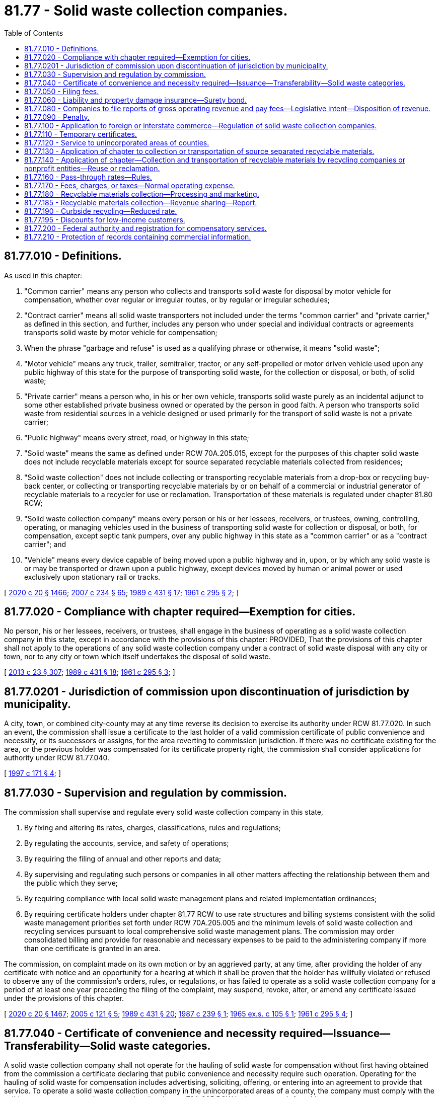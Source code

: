 = 81.77 - Solid waste collection companies.
:toc:

== 81.77.010 - Definitions.
As used in this chapter:

. "Common carrier" means any person who collects and transports solid waste for disposal by motor vehicle for compensation, whether over regular or irregular routes, or by regular or irregular schedules;

. "Contract carrier" means all solid waste transporters not included under the terms "common carrier" and "private carrier," as defined in this section, and further, includes any person who under special and individual contracts or agreements transports solid waste by motor vehicle for compensation;

. When the phrase "garbage and refuse" is used as a qualifying phrase or otherwise, it means "solid waste";

. "Motor vehicle" means any truck, trailer, semitrailer, tractor, or any self-propelled or motor driven vehicle used upon any public highway of this state for the purpose of transporting solid waste, for the collection or disposal, or both, of solid waste;

. "Private carrier" means a person who, in his or her own vehicle, transports solid waste purely as an incidental adjunct to some other established private business owned or operated by the person in good faith. A person who transports solid waste from residential sources in a vehicle designed or used primarily for the transport of solid waste is not a private carrier;

. "Public highway" means every street, road, or highway in this state;

. "Solid waste" means the same as defined under RCW 70A.205.015, except for the purposes of this chapter solid waste does not include recyclable materials except for source separated recyclable materials collected from residences;

. "Solid waste collection" does not include collecting or transporting recyclable materials from a drop-box or recycling buy-back center, or collecting or transporting recyclable materials by or on behalf of a commercial or industrial generator of recyclable materials to a recycler for use or reclamation. Transportation of these materials is regulated under chapter 81.80 RCW;

. "Solid waste collection company" means every person or his or her lessees, receivers, or trustees, owning, controlling, operating, or managing vehicles used in the business of transporting solid waste for collection or disposal, or both, for compensation, except septic tank pumpers, over any public highway in this state as a "common carrier" or as a "contract carrier"; and

. "Vehicle" means every device capable of being moved upon a public highway and in, upon, or by which any solid waste is or may be transported or drawn upon a public highway, except devices moved by human or animal power or used exclusively upon stationary rail or tracks.

[ http://lawfilesext.leg.wa.gov/biennium/2019-20/Pdf/Bills/Session%20Laws/House/2246-S.SL.pdf?cite=2020%20c%2020%20§%201466[2020 c 20 § 1466]; http://lawfilesext.leg.wa.gov/biennium/2007-08/Pdf/Bills/Session%20Laws/House/1312-S.SL.pdf?cite=2007%20c%20234%20§%2065[2007 c 234 § 65]; http://leg.wa.gov/CodeReviser/documents/sessionlaw/1989c431.pdf?cite=1989%20c%20431%20§%2017[1989 c 431 § 17]; http://leg.wa.gov/CodeReviser/documents/sessionlaw/1961c295.pdf?cite=1961%20c%20295%20§%202[1961 c 295 § 2]; ]

== 81.77.020 - Compliance with chapter required—Exemption for cities.
No person, his or her lessees, receivers, or trustees, shall engage in the business of operating as a solid waste collection company in this state, except in accordance with the provisions of this chapter: PROVIDED, That the provisions of this chapter shall not apply to the operations of any solid waste collection company under a contract of solid waste disposal with any city or town, nor to any city or town which itself undertakes the disposal of solid waste.

[ http://lawfilesext.leg.wa.gov/biennium/2013-14/Pdf/Bills/Session%20Laws/Senate/5077-S.SL.pdf?cite=2013%20c%2023%20§%20307[2013 c 23 § 307]; http://leg.wa.gov/CodeReviser/documents/sessionlaw/1989c431.pdf?cite=1989%20c%20431%20§%2018[1989 c 431 § 18]; http://leg.wa.gov/CodeReviser/documents/sessionlaw/1961c295.pdf?cite=1961%20c%20295%20§%203[1961 c 295 § 3]; ]

== 81.77.0201 - Jurisdiction of commission upon discontinuation of jurisdiction by municipality.
A city, town, or combined city-county may at any time reverse its decision to exercise its authority under RCW 81.77.020. In such an event, the commission shall issue a certificate to the last holder of a valid commission certificate of public convenience and necessity, or its successors or assigns, for the area reverting to commission jurisdiction. If there was no certificate existing for the area, or the previous holder was compensated for its certificate property right, the commission shall consider applications for authority under RCW 81.77.040.

[ http://lawfilesext.leg.wa.gov/biennium/1997-98/Pdf/Bills/Session%20Laws/Senate/5670-S.SL.pdf?cite=1997%20c%20171%20§%204[1997 c 171 § 4]; ]

== 81.77.030 - Supervision and regulation by commission.
The commission shall supervise and regulate every solid waste collection company in this state,

. By fixing and altering its rates, charges, classifications, rules and regulations;

. By regulating the accounts, service, and safety of operations;

. By requiring the filing of annual and other reports and data;

. By supervising and regulating such persons or companies in all other matters affecting the relationship between them and the public which they serve;

. By requiring compliance with local solid waste management plans and related implementation ordinances;

. By requiring certificate holders under chapter 81.77 RCW to use rate structures and billing systems consistent with the solid waste management priorities set forth under RCW 70A.205.005 and the minimum levels of solid waste collection and recycling services pursuant to local comprehensive solid waste management plans. The commission may order consolidated billing and provide for reasonable and necessary expenses to be paid to the administering company if more than one certificate is granted in an area.

The commission, on complaint made on its own motion or by an aggrieved party, at any time, after providing the holder of any certificate with notice and an opportunity for a hearing at which it shall be proven that the holder has willfully violated or refused to observe any of the commission's orders, rules, or regulations, or has failed to operate as a solid waste collection company for a period of at least one year preceding the filing of the complaint, may suspend, revoke, alter, or amend any certificate issued under the provisions of this chapter.

[ http://lawfilesext.leg.wa.gov/biennium/2019-20/Pdf/Bills/Session%20Laws/House/2246-S.SL.pdf?cite=2020%20c%2020%20§%201467[2020 c 20 § 1467]; http://lawfilesext.leg.wa.gov/biennium/2005-06/Pdf/Bills/Session%20Laws/Senate/5105-S.SL.pdf?cite=2005%20c%20121%20§%205[2005 c 121 § 5]; http://leg.wa.gov/CodeReviser/documents/sessionlaw/1989c431.pdf?cite=1989%20c%20431%20§%2020[1989 c 431 § 20]; http://leg.wa.gov/CodeReviser/documents/sessionlaw/1987c239.pdf?cite=1987%20c%20239%20§%201[1987 c 239 § 1]; http://leg.wa.gov/CodeReviser/documents/sessionlaw/1965ex1c105.pdf?cite=1965%20ex.s.%20c%20105%20§%201[1965 ex.s. c 105 § 1]; http://leg.wa.gov/CodeReviser/documents/sessionlaw/1961c295.pdf?cite=1961%20c%20295%20§%204[1961 c 295 § 4]; ]

== 81.77.040 - Certificate of convenience and necessity required—Issuance—Transferability—Solid waste categories.
A solid waste collection company shall not operate for the hauling of solid waste for compensation without first having obtained from the commission a certificate declaring that public convenience and necessity require such operation. Operating for the hauling of solid waste for compensation includes advertising, soliciting, offering, or entering into an agreement to provide that service. To operate a solid waste collection company in the unincorporated areas of a county, the company must comply with the solid waste management plan prepared under chapter 70A.205 RCW in the company's franchise area.

Issuance of the certificate of necessity must be determined on, but not limited to, the following factors: The present service and the cost thereof for the contemplated area to be served; an estimate of the cost of the facilities to be utilized in the plant for solid waste collection and disposal, set out in an affidavit or declaration; a statement of the assets on hand of the person, firm, association, or corporation that will be expended on the purported plant for solid waste collection and disposal, set out in an affidavit or declaration; a statement of prior experience, if any, in such field by the petitioner, set out in an affidavit or declaration; and sentiment in the community contemplated to be served as to the necessity for such a service.

When an applicant requests a certificate to operate in a territory already served by a certificate holder under this chapter, the commission may, after notice and an opportunity for a hearing, issue the certificate only if the existing solid waste collection company or companies serving the territory will not provide service to the satisfaction of the commission or if the existing solid waste collection company does not object.

In all other cases, the commission may, with or without hearing, issue certificates, or for good cause shown refuse to issue them, or issue them for the partial exercise only of the privilege sought, and may attach to the exercise of the rights granted such terms and conditions as, in its judgment, the public convenience and necessity may require.

Any right, privilege, certificate held, owned, or obtained by a solid waste collection company may be sold, assigned, leased, transferred, or inherited as other property, only if authorized by the commission.

For purposes of issuing certificates under this chapter, the commission may adopt categories of solid wastes as follows: Garbage, refuse, recyclable materials, and demolition debris. A certificate may be issued for one or more categories of solid waste. Certificates issued on or before July 23, 1989, shall not be expanded or restricted by operation of this chapter.

[ http://lawfilesext.leg.wa.gov/biennium/2019-20/Pdf/Bills/Session%20Laws/House/2246-S.SL.pdf?cite=2020%20c%2020%20§%201468[2020 c 20 § 1468]; http://lawfilesext.leg.wa.gov/biennium/2009-10/Pdf/Bills/Session%20Laws/House/2399-S.SL.pdf?cite=2010%20c%2024%20§%201[2010 c 24 § 1]; http://lawfilesext.leg.wa.gov/biennium/2007-08/Pdf/Bills/Session%20Laws/House/1312-S.SL.pdf?cite=2007%20c%20234%20§%2066[2007 c 234 § 66]; http://lawfilesext.leg.wa.gov/biennium/2005-06/Pdf/Bills/Session%20Laws/Senate/5105-S.SL.pdf?cite=2005%20c%20121%20§%206[2005 c 121 § 6]; http://leg.wa.gov/CodeReviser/documents/sessionlaw/1989c431.pdf?cite=1989%20c%20431%20§%2021[1989 c 431 § 21]; http://leg.wa.gov/CodeReviser/documents/sessionlaw/1987c239.pdf?cite=1987%20c%20239%20§%202[1987 c 239 § 2]; http://leg.wa.gov/CodeReviser/documents/sessionlaw/1961c295.pdf?cite=1961%20c%20295%20§%205[1961 c 295 § 5]; ]

== 81.77.050 - Filing fees.
Any application for a certificate issued under this chapter or amendment thereof, or application to sell, lease, mortgage, or transfer a certificate issued under this chapter or any interest therein, shall be accompanied by such filing fee as the commission may prescribe by rule: PROVIDED, That such fee shall not exceed two hundred dollars.

[ http://leg.wa.gov/CodeReviser/documents/sessionlaw/1989c431.pdf?cite=1989%20c%20431%20§%2022[1989 c 431 § 22]; http://leg.wa.gov/CodeReviser/documents/sessionlaw/1973c115.pdf?cite=1973%20c%20115%20§%209[1973 c 115 § 9]; http://leg.wa.gov/CodeReviser/documents/sessionlaw/1961c295.pdf?cite=1961%20c%20295%20§%206[1961 c 295 § 6]; ]

== 81.77.060 - Liability and property damage insurance—Surety bond.
The commission, in granting certificates to operate a solid waste collection company, shall require the owner or operator to first procure liability and property damage insurance from a company licensed to make liability insurance in the state or a surety bond of a company licensed to write surety bonds in the state, on each motor propelled vehicle used or to be used in transporting solid waste for compensation in the amount of not less than twenty-five thousand dollars for any recovery for personal injury by one person, and not less than ten thousand dollars and in such additional amount as the commission shall determine, for all persons receiving personal injury by reason of one act of negligence, and not less than ten thousand dollars for damage to property of any person other than the assured, and to maintain such liability and property damage insurance or surety bond in force on each motor propelled vehicle while so used. Each policy for liability or property damage insurance or surety bond required herein shall be filed with the commission and kept in full force and effect and failure so to do shall be cause for revocation of the delinquent's certificate.

[ http://leg.wa.gov/CodeReviser/documents/sessionlaw/1989c431.pdf?cite=1989%20c%20431%20§%2023[1989 c 431 § 23]; http://leg.wa.gov/CodeReviser/documents/sessionlaw/1961c295.pdf?cite=1961%20c%20295%20§%207[1961 c 295 § 7]; ]

== 81.77.080 - Companies to file reports of gross operating revenue and pay fees—Legislative intent—Disposition of revenue.
Every solid waste collection company shall, on or before the date specified by the commission for filing annual reports under RCW 81.04.080, file with the commission a statement on oath showing its gross operating revenue from intrastate operations for the preceding calendar year, or portion thereof, and pay to the commission a fee equal to one percent of the amount of gross operating revenue: PROVIDED, That the commission may, by rule, set minimum fees that do not exceed the cost of collecting the fees. The commission may by rule waive any or all of the minimum fee established pursuant to this section.

It is the intent of the legislature that the fees collected under the provisions of this chapter shall reasonably approximate the cost of supervising and regulating motor carriers subject thereto, and to that end the utilities and transportation commission is authorized to decrease the schedule of fees provided in this section by general order entered before March 1st of any year in which it determines that the moneys then in the solid waste collection companies account of the public service revolving fund and the fees currently to be paid will exceed the reasonable cost of supervising and regulating such carriers.

All fees collected under this section or under any other provision of this chapter shall be paid to the commission and shall be by it transmitted to the state treasurer within thirty days to be deposited to the credit of the public service revolving fund.

[ http://lawfilesext.leg.wa.gov/biennium/2003-04/Pdf/Bills/Session%20Laws/House/1356.SL.pdf?cite=2003%20c%20296%20§%205[2003 c 296 § 5]; http://leg.wa.gov/CodeReviser/documents/sessionlaw/1989c431.pdf?cite=1989%20c%20431%20§%2024[1989 c 431 § 24]; http://leg.wa.gov/CodeReviser/documents/sessionlaw/1971ex1c143.pdf?cite=1971%20ex.s.%20c%20143%20§%203[1971 ex.s. c 143 § 3]; http://leg.wa.gov/CodeReviser/documents/sessionlaw/1969ex1c210.pdf?cite=1969%20ex.s.%20c%20210%20§%2011[1969 ex.s. c 210 § 11]; http://leg.wa.gov/CodeReviser/documents/sessionlaw/1963c59.pdf?cite=1963%20c%2059%20§%2012[1963 c 59 § 12]; http://leg.wa.gov/CodeReviser/documents/sessionlaw/1961c295.pdf?cite=1961%20c%20295%20§%209[1961 c 295 § 9]; ]

== 81.77.090 - Penalty.
. Every person who violates or fails to comply with, or who procures, aids, or abets in the violation of any provisions of this chapter, or who fails to obey, or comply with any order, decision, rule, regulation, direction, demand, or requirement of the commission, or any part or provision thereof, is guilty of a gross misdemeanor.

. Each advertisement reproduced, broadcast, or displayed via a particular medium constitutes a separate violation under this chapter.

[ http://lawfilesext.leg.wa.gov/biennium/2009-10/Pdf/Bills/Session%20Laws/House/2399-S.SL.pdf?cite=2010%20c%2024%20§%202[2010 c 24 § 2]; http://leg.wa.gov/CodeReviser/documents/sessionlaw/1961c295.pdf?cite=1961%20c%20295%20§%2010[1961 c 295 § 10]; ]

== 81.77.100 - Application to foreign or interstate commerce—Regulation of solid waste collection companies.
This chapter applies to persons and motor vehicles engaged in interstate or foreign commerce to the full extent permitted by the Constitution and laws of the United States.

To protect public health and safety and to ensure solid waste collection services are provided to all areas of the state, the commission, in accordance with this chapter, shall regulate all solid waste collection companies conducting business in the state.

[ http://lawfilesext.leg.wa.gov/biennium/2007-08/Pdf/Bills/Session%20Laws/House/1312-S.SL.pdf?cite=2007%20c%20234%20§%2067[2007 c 234 § 67]; http://leg.wa.gov/CodeReviser/documents/sessionlaw/1989c431.pdf?cite=1989%20c%20431%20§%2025[1989 c 431 § 25]; http://leg.wa.gov/CodeReviser/documents/sessionlaw/1985c436.pdf?cite=1985%20c%20436%20§%202[1985 c 436 § 2]; http://leg.wa.gov/CodeReviser/documents/sessionlaw/1961c295.pdf?cite=1961%20c%20295%20§%2011[1961 c 295 § 11]; ]

== 81.77.110 - Temporary certificates.
The commission may with or without a hearing issue temporary certificates to engage in the business of operating a solid waste collection company, but only after it finds that the issuance of such temporary certificate is consistent with the public interest. Such temporary certificate may be issued for a period up to one hundred eighty days where the area or territory covered thereby is not contained in the certificate of any other solid waste collection company. In all other cases such temporary certificate may be issued for a period not to exceed one hundred twenty days. The commission may prescribe such special rules and regulations and impose such special terms and conditions with reference thereto as in its judgment are reasonable and necessary in carrying out the provisions of this chapter. The commission shall collect a fee of twenty-five dollars for an application for such temporary certificate.

[ http://leg.wa.gov/CodeReviser/documents/sessionlaw/1989c431.pdf?cite=1989%20c%20431%20§%2026[1989 c 431 § 26]; http://leg.wa.gov/CodeReviser/documents/sessionlaw/1965ex1c105.pdf?cite=1965%20ex.s.%20c%20105%20§%202[1965 ex.s. c 105 § 2]; ]

== 81.77.120 - Service to unincorporated areas of counties.
A county legislative authority shall periodically comment to the commission in writing concerning the authority's perception of the adequacy of service being provided by regulated franchisees serving the unincorporated areas of the county. The county legislative authority shall also receive and forward to the commission all letters of comment on services provided by regulated franchise holder(s) serving unincorporated areas of the county. Any such written comments or letters shall become part of the record of any rate, compliance, or any other hearing held by the commission on the issuance, revocation, or reissuance of a certificate provided for in RCW 81.77.040.

[ http://leg.wa.gov/CodeReviser/documents/sessionlaw/1987c239.pdf?cite=1987%20c%20239%20§%203[1987 c 239 § 3]; ]

== 81.77.130 - Application of chapter to collection or transportation of source separated recyclable materials.
The provisions of chapter 81.77 RCW shall not apply to the collection or transportation of source separated recyclable materials from residences under a contract with any county, city, or town, nor to any city or town which itself undertakes the collection and transportation of source separated recyclable materials from residences.

[ http://leg.wa.gov/CodeReviser/documents/sessionlaw/1989c431.pdf?cite=1989%20c%20431%20§%2019[1989 c 431 § 19]; ]

== 81.77.140 - Application of chapter—Collection and transportation of recyclable materials by recycling companies or nonprofit entities—Reuse or reclamation.
Nothing in this chapter shall prevent a recycling company or nonprofit entity from collecting and transporting recyclable materials from a buy-back center, drop-box, or from a commercial or industrial generator of recyclable materials, or upon agreement with a solid waste collection company.

Nothing in this chapter shall be construed as prohibiting a commercial or industrial generator of commercial recyclable materials from selling, conveying, or arranging for transportation of such material to a recycler for reuse or reclamation.

[ http://leg.wa.gov/CodeReviser/documents/sessionlaw/1989c431.pdf?cite=1989%20c%20431%20§%2031[1989 c 431 § 31]; ]

== 81.77.160 - Pass-through rates—Rules.
. The commission, in fixing and altering collection rates charged by every solid waste collection company under this section, shall include in the base for the collection rates:

.. All charges for the disposal of solid waste at the facility or facilities designated by a local jurisdiction under a local comprehensive solid waste management plan or ordinance; and

.. All known and measurable costs related to implementation of the approved county or city comprehensive solid waste management plan.

. If a solid waste collection company files a tariff to recover the costs specified under this section, and the commission suspends the tariff, the portion of the tariff covering costs specified in this section shall be placed in effect by the commission at the request of the company on an interim basis as of the originally filed effective date, subject to refund, pending the commission's final order. The commission may adopt rules to implement this section.

. This section applies to a solid waste collection company that has an affiliated interest under chapter 81.16 RCW with a facility, if the total cost of disposal, including waste transfer, transport, and disposal charges, at the facility is equal to or lower than any other reasonable and currently available option.

[ http://lawfilesext.leg.wa.gov/biennium/1997-98/Pdf/Bills/Session%20Laws/House/1657-S.SL.pdf?cite=1997%20c%20434%20§%201[1997 c 434 § 1]; http://leg.wa.gov/CodeReviser/documents/sessionlaw/1989c431.pdf?cite=1989%20c%20431%20§%2030[1989 c 431 § 30]; ]

== 81.77.170 - Fees, charges, or taxes—Normal operating expense.
For rate-making purposes, a fee, charge, or tax on the collection or disposal of solid waste is considered a normal operating expense of the solid waste collection company, including all taxes and fees imposed or increased under chapter 44, Laws of 2015 3rd sp. sess. Filing for pass-through of any such fee, charge, or tax is not considered a general rate proceeding.

[ http://lawfilesext.leg.wa.gov/biennium/2015-16/Pdf/Bills/Session%20Laws/Senate/5987-S.SL.pdf?cite=2015%203rd%20sp.s.%20c%2044%20§%20424[2015 3rd sp.s. c 44 § 424]; http://leg.wa.gov/CodeReviser/documents/sessionlaw/1989c431.pdf?cite=1989%20c%20431%20§%2036[1989 c 431 § 36]; ]

== 81.77.180 - Recyclable materials collection—Processing and marketing.
. A solid waste collection company collecting recyclable materials from residences shall utilize one or more private recycling businesses when arranging for the processing and marketing of such materials, if the following conditions are met:

.. A recycling business is located within the county at the time the collection program commences or at any time that the solid waste collection company changes its existing processor;

.. A local private recycling business is capable and competent to provide the processing and marketing service; and

.. A local private recycling business offers to pay a price for the recyclable materials which is equal to or greater than the price offered by out-of-county private recyclers, or proposes a charge for the processing and marketing service which is equal to or less than the charge for the service available from an out-of-county private recycler.

. This section shall not apply to:

.. Cities or towns who exercise their authority under RCW 81.77.130 to provide residential curbside collection of recyclable materials;

.. A solid waste collection company that is directed by a city, town, or county to utilize a publicly owned recyclable processing facility located within such city, town, or county; or

.. Counties which exercise their authority under RCW 36.58.040 to contract for the residential curbside collection of source separated recyclables.

This section shall not apply to programs for the collection of source separated recyclable materials where rates to implement the programs have been filed with the commission prior to May 21, 1991.

. For the purposes of this section, "private recycling business" means any private for-profit or private not-for-profit firm that engages in the processing and marketing of recyclable materials.

. This section is not enforceable by complaint filed with the commission.

[ http://lawfilesext.leg.wa.gov/biennium/1991-92/Pdf/Bills/Session%20Laws/Senate/5591-S2.SL.pdf?cite=1991%20c%20319%20§%20403[1991 c 319 § 403]; ]

== 81.77.185 - Recyclable materials collection—Revenue sharing—Report.
. The commission shall allow solid waste collection companies collecting recyclable materials to retain up to fifty percent of the revenue paid to the companies for the material if the companies submit a plan to the commission that is certified by the appropriate local government authority as being consistent with the local government solid waste plan and that demonstrates how the revenues will be used to increase recycling. The remaining revenue shall be passed to residential customers.

. By December 2, 2005, the commission shall provide a report to the legislature that evaluates:

.. The effectiveness of revenue sharing as an incentive to increase recycling in the state; and

.. The effect of revenue sharing on costs to customers.

[ http://lawfilesext.leg.wa.gov/biennium/2009-10/Pdf/Bills/Session%20Laws/House/2539-S2.SL.pdf?cite=2010%20c%20154%20§%203[2010 c 154 § 3]; http://lawfilesext.leg.wa.gov/biennium/2001-02/Pdf/Bills/Session%20Laws/House/2308-S.SL.pdf?cite=2002%20c%20299%20§%206[2002 c 299 § 6]; ]

== 81.77.190 - Curbside recycling—Reduced rate.
. If the commission authorizes a surcharge or reduced rate incentive based on a customer's participation in a company's curbside residential recycling program, customers participating in any other noncurbside recycling program approved by the jurisdiction shall be eligible for such incentives.

. For the purpose of this section, "reduced rate" means a residential solid waste collection rate incorporating a rebate, refund, or discount. It does not include any residential solid waste collection rate based on the volume or weight of solid waste set out for collection.

[ http://lawfilesext.leg.wa.gov/biennium/1991-92/Pdf/Bills/Session%20Laws/Senate/5591-S2.SL.pdf?cite=1991%20c%20319%20§%20406[1991 c 319 § 406]; ]

== 81.77.195 - Discounts for low-income customers.
Upon request of a county, the commission may approve rates, charges, or services at a discount for low-income senior customers and low-income customers, as adopted by the county in its comprehensive solid waste management plan. Expenses and lost revenues as a result of these discounts must be included in the company's cost of service and recovered in rates to other customers.

[ http://lawfilesext.leg.wa.gov/biennium/2009-10/Pdf/Bills/Session%20Laws/House/2539-S2.SL.pdf?cite=2010%20c%20154%20§%204[2010 c 154 § 4]; ]

== 81.77.200 - Federal authority and registration for compensatory services.
It is unlawful for any motor carrier to perform a transportation service for compensation upon the public highways of this state without first having secured appropriate federal authority from the United States department of transportation, if such authority is required, and without first having registered with the commission either directly or through a federally authorized uniform registration program.

[ http://lawfilesext.leg.wa.gov/biennium/2007-08/Pdf/Bills/Session%20Laws/House/1312-S.SL.pdf?cite=2007%20c%20234%20§%2064[2007 c 234 § 64]; ]

== 81.77.210 - Protection of records containing commercial information.
Records, subject to chapter 42.56 RCW, filed with the commission or the attorney general from any person that contain valuable commercial information, including trade secrets or confidential marketing, cost, or financial information, or customer-specific usage information, are not subject to inspection or copying under chapter 42.56 RCW: (1) Until notice to the person or persons directly affected has been given; and (2) if, within ten days of the notice, the person has obtained a superior court order protecting the records as confidential. The court must determine that the records are confidential and not subject to inspection and copying if disclosure is likely to result in private loss, including an unfair competitive disadvantage, and is not necessary for further public review and comment on the appropriate allocation of costs and revenues. When providing information to the commission or the attorney general, a person shall designate which records or portions of records contain valuable commercial information. Nothing in this section prevents the use of protective orders by the commission governing disclosure of proprietary or confidential information in contested proceedings.

[ http://lawfilesext.leg.wa.gov/biennium/2013-14/Pdf/Bills/Session%20Laws/Senate/6141.SL.pdf?cite=2014%20c%20170%20§%201[2014 c 170 § 1]; ]

